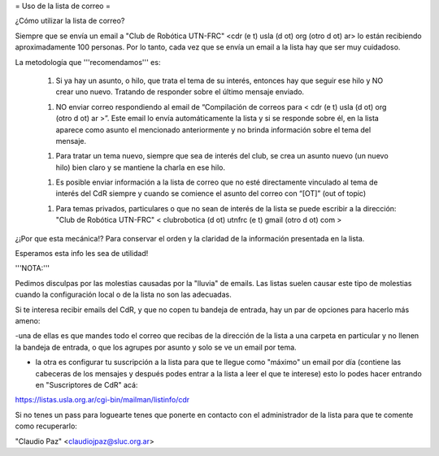 = Uso de la lista de correo =

¿Cómo utilizar la lista de correo?

Siempre que se envía un email a "Club de Robótica UTN-FRC" <cdr (e t) usla (d ot) org (otro d ot) ar> lo están recibiendo aproximadamente 100 personas. Por lo tanto, cada vez que se envía un email a la lista hay que ser muy cuidadoso.

La metodología que '''recomendamos''' es:

 1. Si ya hay un asunto, o hilo, que trata el tema de su interés, entonces hay que seguir ese hilo y NO crear uno nuevo. Tratando de responder sobre el último mensaje enviado.

 1. NO enviar correo respondiendo al email de “Compilación de correos para < cdr (e t) usla (d ot) org (otro d ot) ar >”. Este email lo envía automáticamente la lista y si se responde sobre él, en la lista aparece como asunto el mencionado anteriormente y no brinda información sobre el tema del mensaje.
 
 1. Para tratar un tema nuevo, siempre que sea de interés del club, se crea un asunto nuevo (un nuevo hilo) bien claro y se mantiene la charla en ese hilo.

 1. Es posible enviar información a la lista de correo que no esté directamente vinculado al tema de interés del CdR siempre y cuando se comience el asunto del correo con “[OT]” (out of topic)

 1. Para temas privados, particulares o que no sean de interés de la lista se puede escribir a la dirección: "Club de Robótica UTN-FRC" < clubrobotica (d ot) utnfrc (e t) gmail (otro d ot) com > 

¿¡Por que esta mecánica!? Para conservar el orden y la claridad de la información presentada en la lista.

Esperamos esta info les sea de utilidad!


'''NOTA:'''

Pedimos disculpas por las molestias causadas por la "lluvia" de emails. Las listas suelen causar este tipo de molestias cuando la configuración local o de la lista no son las adecuadas.

Si te interesa recibir emails del CdR, y que no copen tu bandeja de entrada, hay un par de opciones para hacerlo más ameno:

-una de ellas es que mandes todo el correo que recibas de la dirección de la lista a una carpeta en particular y no llenen la bandeja de entrada, o que los agrupes por asunto y solo se ve un email por tema.

- la otra es configurar tu suscripción a la lista para que te llegue como "máximo" un email por día (contiene las cabeceras de los mensajes y después podes entrar a la lista a leer el que te interese) esto lo podes hacer entrando en "Suscriptores de CdR" acá:

https://listas.usla.org.ar/cgi-bin/mailman/listinfo/cdr

Si no tenes un pass para loguearte tenes que ponerte en contacto con el administrador de la lista para que te comente como recuperarlo:

"Claudio Paz" <claudiojpaz@sluc.org.ar>

